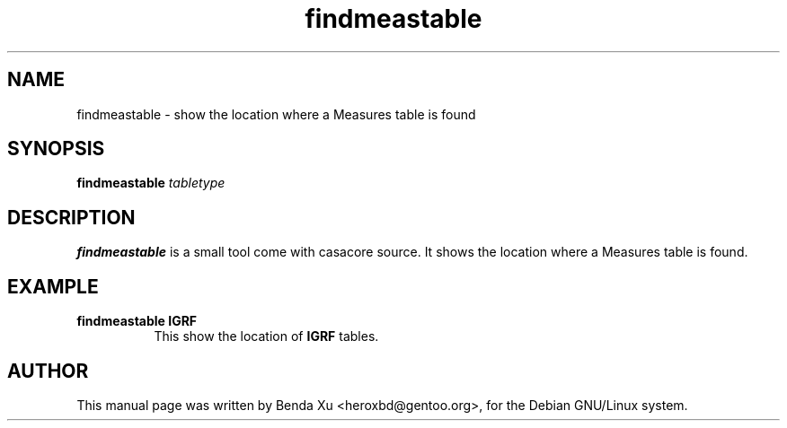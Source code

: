 .TH "findmeastable" "1" "2014-10-24" "casacore"
.SH "NAME"
.PP
findmeastable \- show the location where a Measures table is found
.SH "SYNOPSIS"
.PP
\fBfindmeastable\fP \fItabletype\fR
.SH "DESCRIPTION"
\fBfindmeastable\fP is a small tool come with casacore source. It
shows the location where a Measures table is found.
.SH "EXAMPLE"
.TP 8
.B "findmeastable IGRF"
This show the location of \fBIGRF\fP tables.
.SH "AUTHOR"
.PP
This manual page was written by Benda Xu <heroxbd@gentoo.org>, for the Debian GNU/Linux system.
